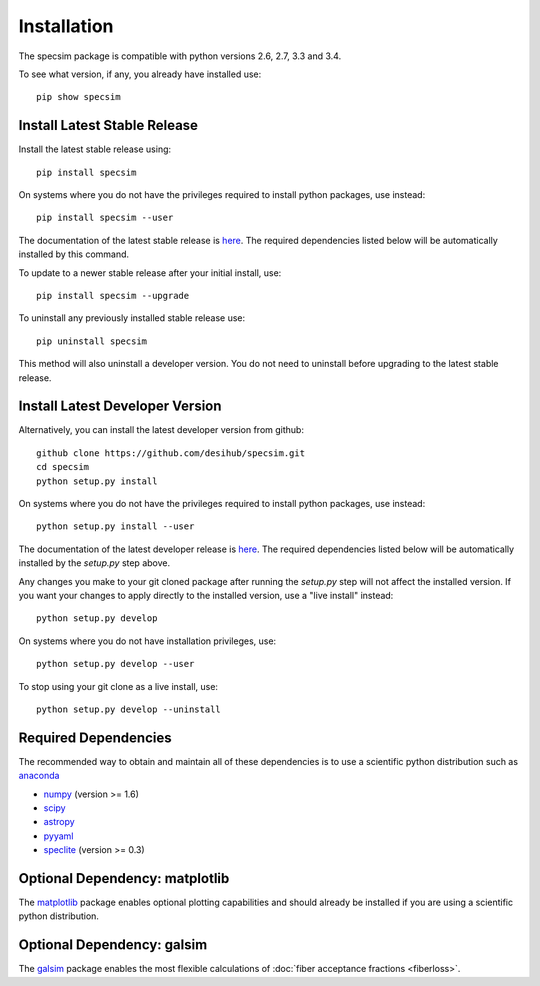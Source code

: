 Installation
============

The specsim package is compatible with python versions 2.6, 2.7, 3.3 and 3.4.

To see what version, if any, you already have installed use::

    pip show specsim

Install Latest Stable Release
-----------------------------

Install the latest stable release using::

    pip install specsim

On systems where you do not have the privileges required to install python
packages, use instead::

    pip install specsim --user

The documentation of the latest stable release is `here
<http://specsim.readthedocs.io/en/stable/>`__. The required dependencies listed
below will be automatically installed by this command.

To update to a newer stable release after your initial install, use::

    pip install specsim --upgrade

To uninstall any previously installed stable release use::

    pip uninstall specsim

This method will also uninstall a developer version.  You do not need to
uninstall before upgrading to the latest stable release.

Install Latest Developer Version
--------------------------------

Alternatively, you can install the latest developer version from github::

    github clone https://github.com/desihub/specsim.git
    cd specsim
    python setup.py install

On systems where you do not have the privileges required to install python
packages, use instead::

    python setup.py install --user

The documentation of the latest developer release is `here
<http://specsim.readthedocs.io/en/latest/>`_. The required dependencies listed
below will be automatically installed by the `setup.py` step above.

Any changes you make to your git cloned package after running the `setup.py`
step will not affect the installed version.  If you want your changes to
apply directly to the installed version, use a "live install" instead::

    python setup.py develop

On systems where you do not have installation privileges, use::

    python setup.py develop --user

To stop using your git clone as a live install, use::

    python setup.py develop --uninstall

Required Dependencies
---------------------

The recommended way to obtain and maintain all of these dependencies is to use
a scientific python distribution such as  `anaconda
<https://store.continuum.io/cshop/anaconda/>`__

* `numpy <http://www.numpy.org/>`__ (version >= 1.6)
* `scipy <http://www.scipy.org/scipylib/index.html>`__
* `astropy <http://www.astropy.org/>`__
* `pyyaml <http://pyyaml.org/wiki/PyYAML>`__
* `speclite <http://speclite.readthedocs.io>`__ (version >= 0.3)

Optional Dependency: matplotlib
-------------------------------

The `matplotlib <http://matplotlib.org>`__ package enables optional plotting
capabilities and should already be installed if you are using a scientific
python distribution.

Optional Dependency: galsim
---------------------------

The `galsim <https://github.com/GalSim-developers/GalSim/wiki>`__ package
enables the most flexible calculations of
:doc:`fiber acceptance fractions <fiberloss>`.
